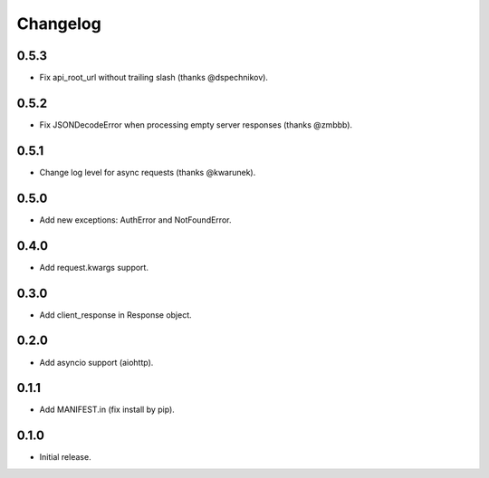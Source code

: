 Changelog
---------

0.5.3
~~~~~

* Fix api_root_url without trailing slash (thanks @dspechnikov).

0.5.2
~~~~~

* Fix JSONDecodeError when processing empty server responses (thanks @zmbbb).

0.5.1
~~~~~

* Change log level for async requests (thanks @kwarunek).

0.5.0
~~~~~

* Add new exceptions: AuthError and NotFoundError.

0.4.0
~~~~~

* Add request.kwargs support.

0.3.0
~~~~~

* Add client_response in Response object.

0.2.0
~~~~~

* Add asyncio support (aiohttp).

0.1.1
~~~~~

* Add MANIFEST.in (fix install by pip).

0.1.0
~~~~~

* Initial release.
